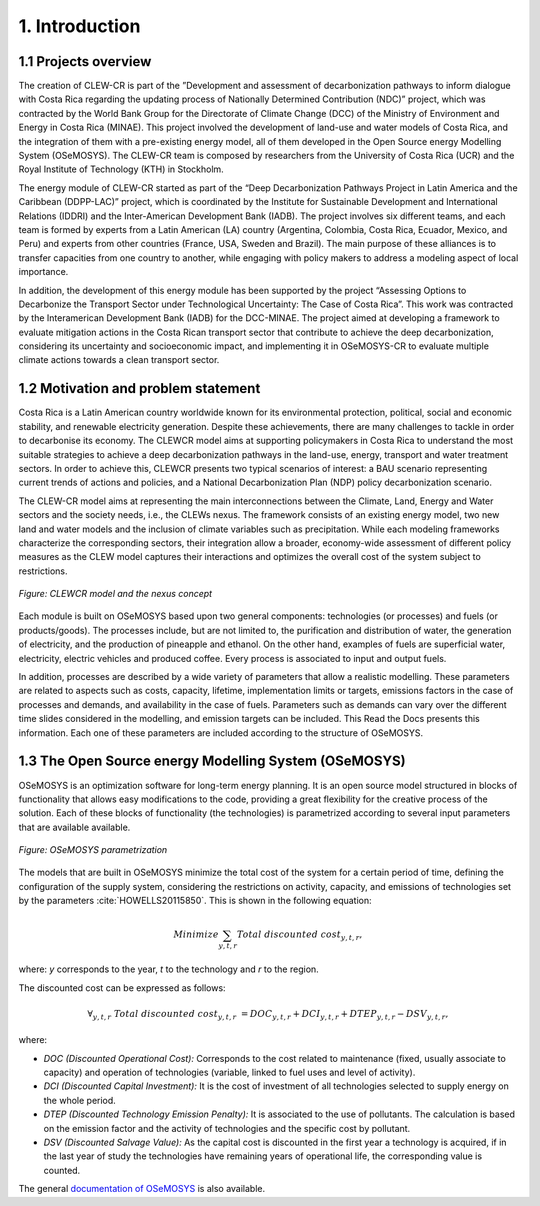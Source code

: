 .. Title:

1. Introduction 
=====================================

1.1 Projects overview
+++++++++

The creation of CLEW-CR is part of the ”Development and assessment of decarbonization pathways to inform dialogue with Costa Rica regarding the updating process of Nationally Determined Contribution (NDC)” project, which was contracted by the World Bank Group for the Directorate of Climate Change (DCC) of the Ministry of Environment and Energy in Costa Rica (MINAE). This project involved the development of land-use and water models of Costa Rica, and the integration of them with a pre-existing energy model, all of them developed in the Open Source energy Modelling System (OSeMOSYS). The CLEW-CR team is composed by researchers from the University of Costa Rica (UCR) and the Royal Institute of Technology (KTH) in Stockholm.

The energy module of CLEW-CR started as part of the “Deep Decarbonization Pathways Project in Latin America and the Caribbean (DDPP-LAC)” project, which is coordinated by the Institute for Sustainable Development and International Relations (IDDRI) and the Inter-American Development Bank (IADB). The project involves six different teams, and each team is formed by experts from a Latin American (LA) country (Argentina, Colombia, Costa Rica, Ecuador, Mexico, and Peru) and experts from other countries (France, USA, Sweden and Brazil). The main purpose of these alliances is to transfer capacities from one country to another, while engaging with policy makers to address a modeling aspect of local importance.

In addition, the development of this energy module has been supported by the project “Assessing Options to Decarbonize the Transport Sector under Technological Uncertainty: The Case of Costa Rica”. This work was contracted by the Interamerican Development Bank (IADB) for the DCC-MINAE. The project aimed at developing a framework to evaluate mitigation actions in the Costa Rican transport sector that contribute to achieve the deep decarbonization, considering its uncertainty and socioeconomic impact, and implementing it in OSeMOSYS-CR to evaluate multiple climate actions towards a clean transport sector.

1.2 Motivation and problem statement
+++++++++

Costa Rica is a Latin American country worldwide known for its environmental protection, political, social and economic stability, and renewable electricity generation. Despite these achievements, there are many challenges to tackle in order to decarbonise its economy. The CLEWCR model aims at supporting policymakers in Costa Rica to understand the most suitable strategies to achieve a deep decarbonization pathways in the land-use, energy, transport and water treatment sectors. In order to achieve this, CLEWCR presents two typical scenarios of interest: a BAU scenario representing current trends of actions and policies, and a National Decarbonization Plan (NDP) policy decarbonization scenario.

The CLEW-CR model aims at representing the main interconnections between the Climate, Land, Energy and Water sectors and the society needs, i.e., the CLEWs nexus. The framework consists of an existing energy model, two new land and water models and the inclusion of climate variables such as precipitation. While each modeling frameworks characterize the corresponding sectors, their integration allow a broader, economy-wide assessment of different policy measures as the CLEW model captures their interactions and optimizes the overall cost of the system subject to restrictions.

.. figure::  doc_imgs/General_diagram.png
   :align:   center
   :width:   550 px
   
   *Figure: CLEWCR model and the nexus concept* 

Each module is built on OSeMOSYS based upon two general components: technologies (or processes) and fuels (or products/goods). The processes include, but are not limited to, the purification and distribution of water, the generation of electricity, and the production of pineapple and ethanol. On the other hand, examples of fuels are superficial water, electricity, electric vehicles and produced coffee. Every process is associated to input and output fuels. 

In addition, processes are described by a wide variety of parameters that allow a realistic modelling. These parameters are related to aspects such as costs, capacity, lifetime, implementation limits or targets, emissions factors in the case of processes and demands, and availability in the case of fuels. Parameters such as demands can vary over the different time slides considered in the modelling, and emission targets can be included. This Read the Docs presents this information. Each one of these parameters are included according to the structure of OSeMOSYS.

1.3 The Open Source energy Modelling System (OSeMOSYS)
+++++++++

OSeMOSYS is an optimization software for long-term energy planning. It is an open source model structured in blocks of functionality that allows easy modifications to the code, providing a great flexibility for the creative process of the solution. Each of these blocks of functionality (the technologies) is parametrized according to several input parameters that are available available. 

.. figure::  doc_imgs/Technology.png
   :align:   center
   :width:   550 px
   
   *Figure: OSeMOSYS parametrization* 

The models that are built in OSeMOSYS minimize the total cost of the system for a certain period of time, defining the configuration of the supply system, considering the restrictions on activity, capacity, and emissions of technologies set by the parameters :cite:`HOWELLS20115850`. This is shown in the following equation: 

.. math::

   Minimize \sum_{y,t,r}Total\ discounted\ cost_{y,t,r},
   
where: *y* corresponds to the year, *t* to the technology and *r* to the region. 

The discounted cost can be expressed as follows: 

.. math::

   \forall _{y,t,r}\  Total\ discounted\ cost_{y,t,r}\  =   DOC_{y,t,r} + DCI_{y,t,r}  + DTEP_{y,t,r} - DSV_{y,t,r},
 
where: 

*	*DOC (Discounted Operational Cost):* Corresponds to the cost related to maintenance (fixed, usually associate to capacity) and operation of technologies (variable, linked to fuel uses and level of activity).  
*	*DCI (Discounted Capital Investment):* It is the cost of investment of all technologies selected to supply energy on the whole period. 
*	*DTEP (Discounted Technology Emission Penalty):* It is associated to the use of pollutants. The calculation is based on the emission factor and the activity of technologies and the specific cost by pollutant.    
*	*DSV (Discounted Salvage Value):* As the capital cost is discounted in the first year a technology is acquired, if in the last year of study the technologies have remaining years of operational life, the corresponding value is counted.

The general `documentation of OSeMOSYS <https://osemosys.readthedocs.io/en/latest/manual/Structure%20of%20OSeMOSYS.html>`_ is also available.  
